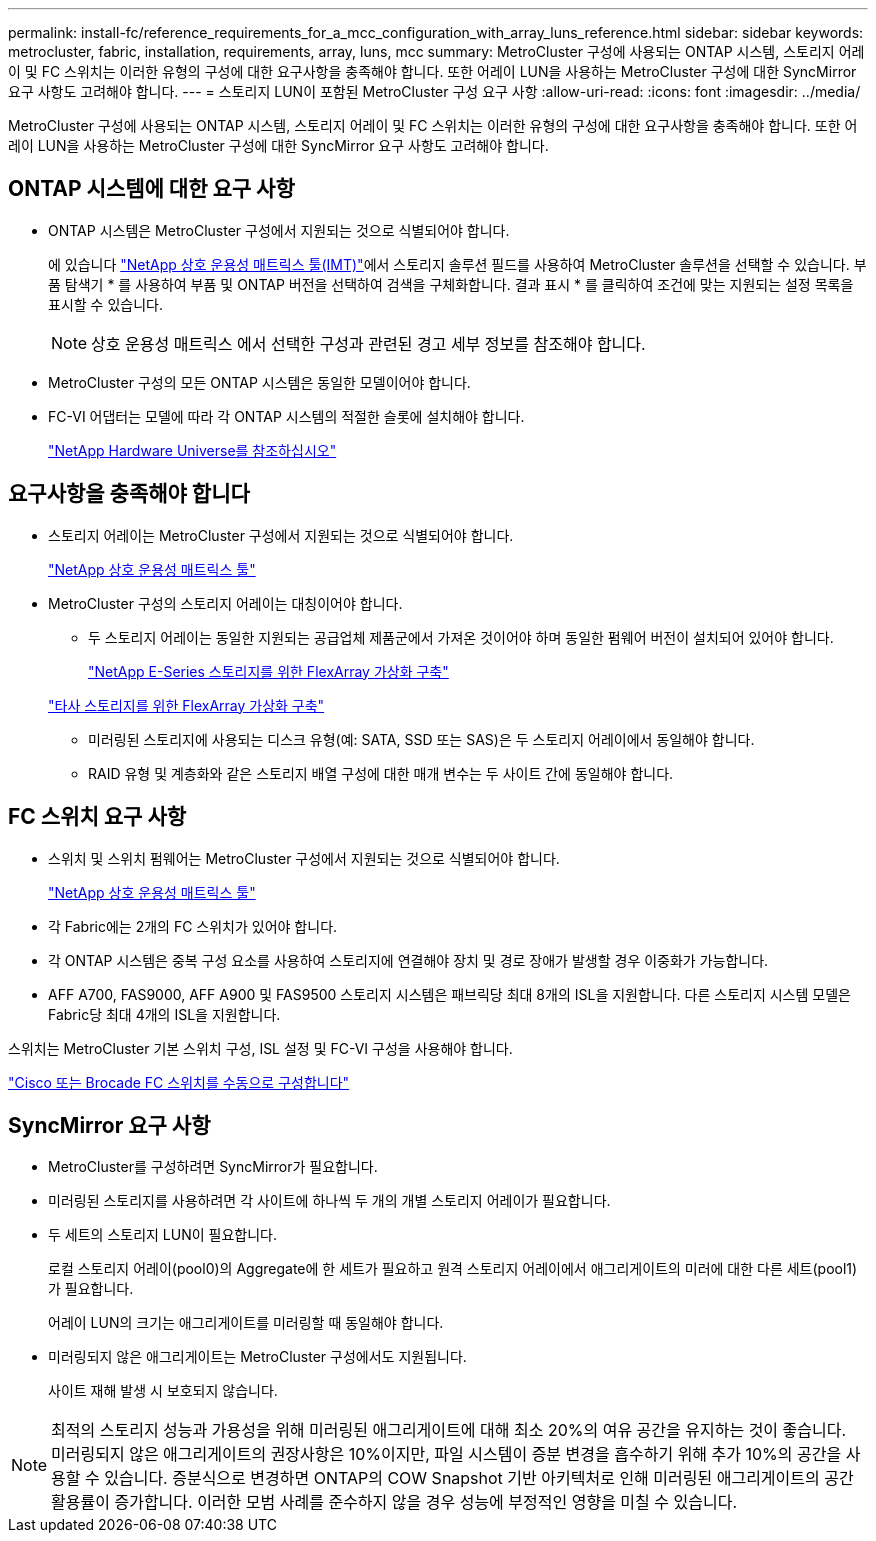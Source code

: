 ---
permalink: install-fc/reference_requirements_for_a_mcc_configuration_with_array_luns_reference.html 
sidebar: sidebar 
keywords: metrocluster, fabric, installation, requirements, array, luns, mcc 
summary: MetroCluster 구성에 사용되는 ONTAP 시스템, 스토리지 어레이 및 FC 스위치는 이러한 유형의 구성에 대한 요구사항을 충족해야 합니다. 또한 어레이 LUN을 사용하는 MetroCluster 구성에 대한 SyncMirror 요구 사항도 고려해야 합니다. 
---
= 스토리지 LUN이 포함된 MetroCluster 구성 요구 사항
:allow-uri-read: 
:icons: font
:imagesdir: ../media/


[role="lead"]
MetroCluster 구성에 사용되는 ONTAP 시스템, 스토리지 어레이 및 FC 스위치는 이러한 유형의 구성에 대한 요구사항을 충족해야 합니다. 또한 어레이 LUN을 사용하는 MetroCluster 구성에 대한 SyncMirror 요구 사항도 고려해야 합니다.



== ONTAP 시스템에 대한 요구 사항

* ONTAP 시스템은 MetroCluster 구성에서 지원되는 것으로 식별되어야 합니다.
+
에 있습니다 https://mysupport.netapp.com/matrix["NetApp 상호 운용성 매트릭스 툴(IMT)"]에서 스토리지 솔루션 필드를 사용하여 MetroCluster 솔루션을 선택할 수 있습니다. 부품 탐색기 * 를 사용하여 부품 및 ONTAP 버전을 선택하여 검색을 구체화합니다. 결과 표시 * 를 클릭하여 조건에 맞는 지원되는 설정 목록을 표시할 수 있습니다.

+

NOTE: 상호 운용성 매트릭스 에서 선택한 구성과 관련된 경고 세부 정보를 참조해야 합니다.

* MetroCluster 구성의 모든 ONTAP 시스템은 동일한 모델이어야 합니다.
* FC-VI 어댑터는 모델에 따라 각 ONTAP 시스템의 적절한 슬롯에 설치해야 합니다.
+
https://hwu.netapp.com["NetApp Hardware Universe를 참조하십시오"]





== 요구사항을 충족해야 합니다

* 스토리지 어레이는 MetroCluster 구성에서 지원되는 것으로 식별되어야 합니다.
+
https://mysupport.netapp.com/matrix["NetApp 상호 운용성 매트릭스 툴"]

* MetroCluster 구성의 스토리지 어레이는 대칭이어야 합니다.
+
** 두 스토리지 어레이는 동일한 지원되는 공급업체 제품군에서 가져온 것이어야 하며 동일한 펌웨어 버전이 설치되어 있어야 합니다.
+
https://docs.netapp.com/ontap-9/topic/com.netapp.doc.vs-ig-es/home.html["NetApp E-Series 스토리지를 위한 FlexArray 가상화 구축"]

+
https://docs.netapp.com/ontap-9/topic/com.netapp.doc.vs-ig-third/home.html["타사 스토리지를 위한 FlexArray 가상화 구축"]

** 미러링된 스토리지에 사용되는 디스크 유형(예: SATA, SSD 또는 SAS)은 두 스토리지 어레이에서 동일해야 합니다.
** RAID 유형 및 계층화와 같은 스토리지 배열 구성에 대한 매개 변수는 두 사이트 간에 동일해야 합니다.






== FC 스위치 요구 사항

* 스위치 및 스위치 펌웨어는 MetroCluster 구성에서 지원되는 것으로 식별되어야 합니다.
+
https://mysupport.netapp.com/matrix["NetApp 상호 운용성 매트릭스 툴"]

* 각 Fabric에는 2개의 FC 스위치가 있어야 합니다.
* 각 ONTAP 시스템은 중복 구성 요소를 사용하여 스토리지에 연결해야 장치 및 경로 장애가 발생할 경우 이중화가 가능합니다.
* AFF A700, FAS9000, AFF A900 및 FAS9500 스토리지 시스템은 패브릭당 최대 8개의 ISL을 지원합니다. 다른 스토리지 시스템 모델은 Fabric당 최대 4개의 ISL을 지원합니다.


스위치는 MetroCluster 기본 스위치 구성, ISL 설정 및 FC-VI 구성을 사용해야 합니다.

link:task_fcsw_configure_the_cisco_or_brocade_fc_switches_manually.html["Cisco 또는 Brocade FC 스위치를 수동으로 구성합니다"]



== SyncMirror 요구 사항

* MetroCluster를 구성하려면 SyncMirror가 필요합니다.
* 미러링된 스토리지를 사용하려면 각 사이트에 하나씩 두 개의 개별 스토리지 어레이가 필요합니다.
* 두 세트의 스토리지 LUN이 필요합니다.
+
로컬 스토리지 어레이(pool0)의 Aggregate에 한 세트가 필요하고 원격 스토리지 어레이에서 애그리게이트의 미러에 대한 다른 세트(pool1)가 필요합니다.

+
어레이 LUN의 크기는 애그리게이트를 미러링할 때 동일해야 합니다.

* 미러링되지 않은 애그리게이트는 MetroCluster 구성에서도 지원됩니다.
+
사이트 재해 발생 시 보호되지 않습니다.




NOTE: 최적의 스토리지 성능과 가용성을 위해 미러링된 애그리게이트에 대해 최소 20%의 여유 공간을 유지하는 것이 좋습니다. 미러링되지 않은 애그리게이트의 권장사항은 10%이지만, 파일 시스템이 증분 변경을 흡수하기 위해 추가 10%의 공간을 사용할 수 있습니다. 증분식으로 변경하면 ONTAP의 COW Snapshot 기반 아키텍처로 인해 미러링된 애그리게이트의 공간 활용률이 증가합니다. 이러한 모범 사례를 준수하지 않을 경우 성능에 부정적인 영향을 미칠 수 있습니다.
